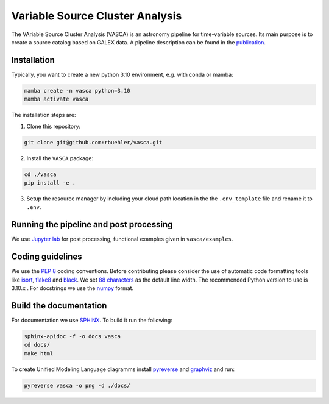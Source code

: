 Variable Source Cluster Analysis
================================

The VAriable Source Cluster Analysis (VASCA) is an astronomy pipeline
for time-variable sources. Its main purpose is to create a source catalog
based on GALEX data. A pipeline description can be found in the 
`publication <https://arxiv.org/abs/2405.14269>`__.


Installation
------------

Typically, you want to create a new python 3.10 environment, e.g. with conda or mamba:

.. code:: bash

   mamba create -n vasca python=3.10
   mamba activate vasca
   
The installation steps are:

1. Clone this repository:

.. code:: bash

   git clone git@github.com:rbuehler/vasca.git
 
2. Install the ``VASCA`` package:

.. code:: bash

  cd ./vasca
  pip install -e .

3. Setup the resource manager by including your cloud path location in the the ``.env_template`` file and rename it to ``.env``.


Running the pipeline and post processing
----------------------------------------


We use `Jupyter lab <https://github.com/jupyterlab/jupyterlab>`__ for post processing, functional examples given in ``vasca/examples``.

Coding guidelines
-----------------

We use the `PEP 8 <https://realpython.com/python-pep8/>`__ coding conventions.
Before contributing please consider the use of automatic code formatting
tools like `isort <https://github.com/pycqa/isort>`__,
`flake8 <https://github.com/PyCQA/flake8>`__ and
`black <https://black.readthedocs.io/en/stable/#>`__. We set `88 characters <https://black.readthedocs.io/en/stable/the_black_code_style/current_style.html?highlight=88%20#line-length>`__ as the default line width. The recommended Python
version to use is 3.10.x . For docstrings we use the
`numpy <https://sphinxcontrib-napoleon.readthedocs.io/en/latest/example_numpy.html>`__ 
format.

Build the documentation
-----------------------

For documentation we use `SPHINX <https://www.sphinx-doc.org/en/master/>`__.
To build it run the following:

.. code:: bash

	sphinx-apidoc -f -o docs vasca
	cd docs/
	make html

To create Unified Modeling Language diagramms install `pyreverse <https://pylint.pycqa.org/en/latest/pyreverse.html>`__ and `graphviz <https://graphviz.org/>`__ and run:

.. code:: bash

	pyreverse vasca -o png -d ./docs/
